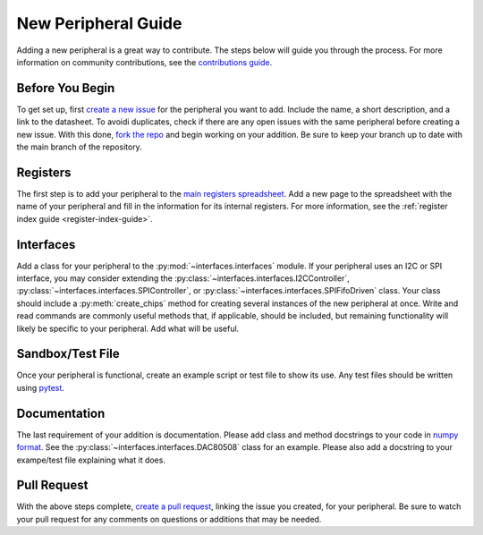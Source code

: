 .. _new_peripheral_guide:

New Peripheral Guide
===========================

Adding a new peripheral is a great way to contribute. The steps below will guide you through the process. For more information on community contributions, see the `contributions guide <https://github.com/lucask07/covg_fpga/blob/daq_v2/CONTRIBUTING.md>`_.

Before You Begin
----------------
To get set up, first `create a new issue <https://docs.github.com/en/issues/tracking-your-work-with-issues/creating-an-issue>`_ for the peripheral you want to add. Include the name, a short description, and a link to the datasheet. To avoidi duplicates, check if there are any open issues with the same peripheral before creating a new issue. With this done, `fork the repo <https://docs.github.com/en/get-started/quickstart/fork-a-repo>`_ and begin working on your addition. Be sure to keep your branch up to date with the main branch of the repository.

Registers
---------
The first step is to add your peripheral to the `main registers spreadsheet <https://github.com/lucask07/covg_fpga/blob/daq_v2/python/Registers.xlsx>`_. Add a new page to the spreadsheet with the name of your peripheral and fill in the information for its internal registers. For more information, see the :ref:`register index guide <register-index-guide>`.

Interfaces
----------
Add a class for your peripheral to the :py:mod:`~interfaces.interfaces` module. If your peripheral uses an I2C or SPI interface, you may consider extending the :py:class:`~interfaces.interfaces.I2CController`, :py:class:`~interfaces.interfaces.SPIController`, or :py:class:`~interfaces.interfaces.SPIFifoDriven` class. Your class should include a :py:meth:`create_chips` method for creating several instances of the new peripheral at once. Write and read commands are commonly useful methods that, if applicable, should be included, but remaining functionality will likely be specific to your peripheral. Add what will be useful.

Sandbox/Test File
-----------------
Once your peripheral is functional, create an example script or test file to show its use. Any test files should be written using `pytest <https://docs.pytest.org/en/7.1.x/contents.html>`_.

Documentation
-------------
The last requirement of your addition is documentation. Please add class and method docstrings to your code in `numpy format <https://numpydoc.readthedocs.io/en/latest/format.html#docstring-standard>`_. See the :py:class:`~interfaces.interfaces.DAC80508` class for an example. Please also add a docstring to your exampe/test file explaining what it does. 

Pull Request
------------
With the above steps complete, `create a pull request <https://docs.github.com/en/pull-requests/collaborating-with-pull-requests/proposing-changes-to-your-work-with-pull-requests/creating-a-pull-request>`_, linking the issue you created, for your peripheral. Be sure to watch your pull request for any comments on questions or additions that may be needed.
